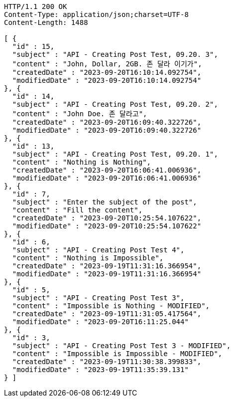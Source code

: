 [source,http,options="nowrap"]
----
HTTP/1.1 200 OK
Content-Type: application/json;charset=UTF-8
Content-Length: 1488

[ {
  "id" : 15,
  "subject" : "API - Creating Post Test, 09.20. 3",
  "content" : "John, Dollar, 2GB. 존 달라 이기가",
  "createdDate" : "2023-09-20T16:10:14.092754",
  "modifiedDate" : "2023-09-20T16:10:14.092754"
}, {
  "id" : 14,
  "subject" : "API - Creating Post Test, 09.20. 2",
  "content" : "John Doe. 존 달라고",
  "createdDate" : "2023-09-20T16:09:40.322726",
  "modifiedDate" : "2023-09-20T16:09:40.322726"
}, {
  "id" : 13,
  "subject" : "API - Creating Post Test, 09.20. 1",
  "content" : "Nothing is Nothing",
  "createdDate" : "2023-09-20T16:06:41.006936",
  "modifiedDate" : "2023-09-20T16:06:41.006936"
}, {
  "id" : 7,
  "subject" : "Enter the subject of the post",
  "content" : "Fill the content",
  "createdDate" : "2023-09-20T10:25:54.107622",
  "modifiedDate" : "2023-09-20T10:25:54.107622"
}, {
  "id" : 6,
  "subject" : "API - Creating Post Test 4",
  "content" : "Nothing is Impossible",
  "createdDate" : "2023-09-19T11:31:16.366954",
  "modifiedDate" : "2023-09-19T11:31:16.366954"
}, {
  "id" : 5,
  "subject" : "API - Creating Post Test 3",
  "content" : "Impossible is Nothing - MODIFIED",
  "createdDate" : "2023-09-19T11:31:05.417564",
  "modifiedDate" : "2023-09-20T16:11:25.044"
}, {
  "id" : 3,
  "subject" : "API - Creating Post Test 3 - MODIFIED",
  "content" : "Impossible is Impossible - MODIFIED",
  "createdDate" : "2023-09-19T11:30:38.399833",
  "modifiedDate" : "2023-09-19T11:35:39.131"
} ]
----